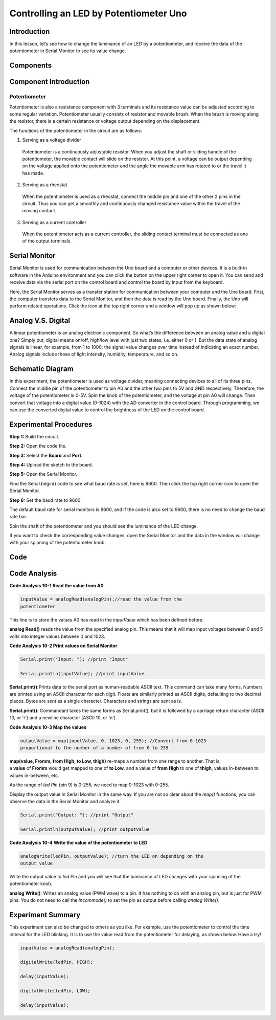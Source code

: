 Controlling an LED by Potentiometer Uno
=============================================

Introduction
--------------------

In this lesson, let’s see how to change the luminance of an LED by a
potentiometer, and receive the data of the potentiometer in Serial
Monitor to see its value change.

Components
----------------

.. image:: media_uno/uno11.png
    :align: center

Component Introduction
----------------------------

Potentiometer
^^^^^^^^^^^^^^^^^^^^^^^

Potentiometer is also a resistance component with 3 terminals and its
resistance value can be adjusted according to some regular variation.
Potentiometer usually consists of resistor and movable brush. When the
brush is moving along the resistor, there is a certain resistance or
voltage output depending on the displacement.

.. image:: media_uno/uno12.png
    :align: center

The functions of the potentiometer in the circuit are as follows:

1. Serving as a voltage divider

..

   Potentiometer is a continuously adjustable resistor. When you adjust
   the shaft or sliding handle of the potentiometer, the movable contact
   will slide on the resistor. At this point, a voltage can be output
   depending on the voltage applied onto the potentiometer and the angle
   the movable arm has rotated to or the travel it has made.

2. Serving as a rheostat

..

   When the potentiometer is used as a rheostat, connect the middle pin
   and one of the other 2 pins in the circuit. Thus you can get a
   smoothly and continuously changed resistance value within the travel
   of the moving contact.

3. Serving as a current controller

..

   When the potentiometer acts as a current controller, the sliding
   contact terminal must be connected as one of the output terminals.

Serial Monitor
--------------------

Serial Monitor is used for communication between the Uno board and a
computer or other devices. It is a built-in software in the Arduino
environment and you can click the button on the upper right corner to
open it. You can send and receive data via the serial port on the
control board and control the board by input from the keyboard.

.. image:: media_uno/image104.png
   :width: 6.38542in
   :height: 5.07292in
   :align: center

Here, the Serial Monitor serves as a transfer station for communication
between your computer and the Uno board. First, the computer transfers
data to the Serial Monitor, and then the data is read by the Uno board.
Finally, the Uno will perform related operations. Click the icon at the
top right corner and a window will pop up as shown below:

   .. image:: media_uno/image105.png
      :width: 5.77847in
      :height: 4.6125in
      :align: center

Analog V.S. Digital
------------------------

A linear potentiometer is an analog electronic component. So what’s the
difference between an analog value and a digital one? Simply put,
digital means on/off, high/low level with just two states, i.e. either 0
or 1. But the data state of analog signals is linear, for example, from
1 to 1000; the signal value changes over time instead of indicating an
exact number. Analog signals include those of light intensity, humidity,
temperature, and so on.

.. image:: media_uno/image106.png
   :width: 8.80903in
   :height: 2.93611in
   :align: center


Schematic Diagram
---------------------------

In this experiment, the potentiometer is used as voltage divider,
meaning connecting devices to all of its three pins. Connect the middle
pin of the potentiometer to pin A0 and the other two pins to 5V and GND
respectively. Therefore, the voltage of the potentiometer is 0-5V. Spin
the knob of the potentiometer, and the voltage at pin A0 will change.
Then convert that voltage into a digital value (0-1024) with the AD
converter in the control board. Through programming, we can use the
converted digital value to control the brightness of the LED on the
control board.

.. image:: media_uno/image107.png
   :align: center

Experimental Procedures
--------------------------------

**Step 1:** Build the circuit.

.. image:: media_uno/image108.png
   :width: 6.46667in
   :height: 4.32986in
   :align: center
   

**Step 2:** Open the code file.

**Step 3:** Select the **Board** and **Port.**

**Step 4:** Upload the sketch to the board.

**Step 5:** Open the Serial Monitor.

Find the Serial.begin() code to see what baud rate is set, here is 9600.
Then click the top right corner icon to open the Serial Monitor.

.. image:: media_uno/image109.png
   :width: 5.0625in
   :height: 2.28125in
   :align: center

**Step 6:** Set the baud rate to 9600.

The default baud rate for serial monitors is 9600, and if the code is
also set to 9600, there is no need to change the baud rate bar.

.. image:: media_uno/image110.png
   :width: 3.44792in
   :height: 0.97917in
   :align: center

Spin the shaft of the potentiometer and you should see the luminance of
the LED change.

If you want to check the corresponding value changes, open the Serial
Monitor and the data in the window will change with your spinning of the
potentiometer knob.

.. image:: media_uno/image111.jpeg
   :alt: 7
   :width: 6.69931in
   :height: 4.90556in
   :align: center

Code 
-------

.. raw:: html

   <iframe src=https://create.arduino.cc/editor/sunfounder01/1f9479dd-17c8-40bf-bff4-f0c7a4f66895/preview?embed style="height:510px;width:100%;margin:10px 0" frameborder=0></iframe>   

Code Analysis
---------------

**Code Analysis** **10-1** **Read the value from A0**

.. code-block:: arduino

    inputValue = analogRead(analogPin);//read the value from the
    potentiometer

This line is to store the values A0 has read in the *inputValue* which
has been defined before.

**analog Read()** reads the value from the specified analog pin. This
means that it will map input voltages between 0 and 5 volts into integer
values between 0 and 1023.

**Code Analysis** **10-2 Print values on Serial Monitor**

.. code-block:: arduino

    Serial.print("Input: "); //print "Input"

    Serial.println(inputValue); //print inputValue

**Serial.print():**\ Prints data to the serial port as human-readable
ASCII text. This command can take many forms. Numbers are printed using
an ASCII character for each digit. Floats are similarly printed as ASCII
digits, defaulting to two decimal places. Bytes are sent as a single
character. Characters and strings are sent as is.

**Serial.print():** Commandant takes the same forms as Serial.print(),
but it is followed by a carriage return character (ASCII 13, or '\r')
and a newline character (ASCII 10, or '\n').

**Code Analysis 10-3 Map the values**

.. code-block:: arduino

    outputValue = map(inputValue, 0, 1023, 0, 255); //Convert from 0-1023
    proportional to the number of a number of from 0 to 255

**map(value, Fromm, from High, to Low, thigh)** re-maps a number from
one range to another. That is, a **value** of **Fromm** would get mapped
to one of **to Low**, and a value of **from High** to one of **thigh**,
values in-between to values in-between, etc.

As the range of *led Pin* (pin 9) is 0-255, we need to map 0-1023 with
0-255.

Display the output value in Serial Monitor in the same way. If you are
not so clear about the *map()* functions, you can observe the data in
the Serial Monitor and analyze it.

.. code-block:: arduino

    Serial.print("Output: "); //print "Output"

    Serial.println(outputValue); //print outputValue

**Code Analysis** **10-4** **Write the value of the potentiometer to
LED**

.. code-block:: arduino

    analogWrite(ledPin, outputValue); //turn the LED on depending on the
    output value

Write the output value to *led Pin* and you will see that the luminance
of LED changes with your spinning of the potentiometer knob.

**analog Write()**: Writes an analog value (PWM wave) to a pin. It has
nothing to do with an analog pin, but is just for PWM pins. You do not
need to call the *incommode()* to set the pin as output before calling
*analog Write()*.

Experiment Summary
------------------------

This experiment can also be changed to others as you like. For example,
use the potentiometer to control the time interval for the LED blinking.
It is to use the value read from the potentiometer for delaying, as
shown below. Have a try!

.. code-block:: arduino

    inputValue = analogRead(analogPin);

    digitalWrite(ledPin, HIGH);

    delay(inputValue);

    digitalWrite(ledPin, LOW);

    delay(inputValue);
